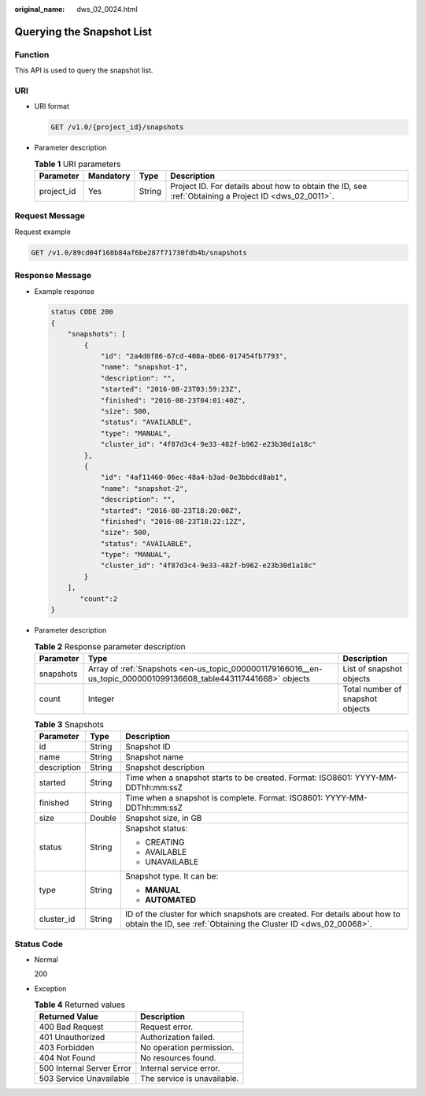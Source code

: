 :original_name: dws_02_0024.html

.. _dws_02_0024:

Querying the Snapshot List
==========================

Function
--------

This API is used to query the snapshot list.

URI
---

-  URI format

   .. code-block:: text

      GET /v1.0/{project_id}/snapshots

-  Parameter description

   .. table:: **Table 1** URI parameters

      +------------+-----------+--------+------------------------------------------------------------------------------------------------------+
      | Parameter  | Mandatory | Type   | Description                                                                                          |
      +============+===========+========+======================================================================================================+
      | project_id | Yes       | String | Project ID. For details about how to obtain the ID, see :ref:`Obtaining a Project ID <dws_02_0011>`. |
      +------------+-----------+--------+------------------------------------------------------------------------------------------------------+

Request Message
---------------

Request example

.. code-block:: text

   GET /v1.0/89cd04f168b84af6be287f71730fdb4b/snapshots

Response Message
----------------

-  Example response

   .. code-block::

      status CODE 200
      {
          "snapshots": [
              {
                  "id": "2a4d0f86-67cd-408a-8b66-017454fb7793",
                  "name": "snapshot-1",
                  "description": "",
                  "started": "2016-08-23T03:59:23Z",
                  "finished": "2016-08-23T04:01:40Z",
                  "size": 500,
                  "status": "AVAILABLE",
                  "type": "MANUAL",
                  "cluster_id": "4f87d3c4-9e33-482f-b962-e23b30d1a18c"
              },
              {
                  "id": "4af11460-06ec-48a4-b3ad-0e3bbdcd8ab1",
                  "name": "snapshot-2",
                  "description": "",
                  "started": "2016-08-23T18:20:00Z",
                  "finished": "2016-08-23T18:22:12Z",
                  "size": 500,
                  "status": "AVAILABLE",
                  "type": "MANUAL",
                  "cluster_id": "4f87d3c4-9e33-482f-b962-e23b30d1a18c"
              }
          ],
             "count":2
      }

-  Parameter description

   .. table:: **Table 2** Response parameter description

      +-----------+------------------------------------------------------------------------------------------------------------------+----------------------------------+
      | Parameter | Type                                                                                                             | Description                      |
      +===========+==================================================================================================================+==================================+
      | snapshots | Array of :ref:`Snapshots <en-us_topic_0000001179166016__en-us_topic_0000001099136608_table443117441668>` objects | List of snapshot objects         |
      +-----------+------------------------------------------------------------------------------------------------------------------+----------------------------------+
      | count     | Integer                                                                                                          | Total number of snapshot objects |
      +-----------+------------------------------------------------------------------------------------------------------------------+----------------------------------+

   .. _en-us_topic_0000001179166016__en-us_topic_0000001099136608_table443117441668:

   .. table:: **Table 3** Snapshots

      +-----------------------+-----------------------+------------------------------------------------------------------------------------------------------------------------------------------------+
      | Parameter             | Type                  | Description                                                                                                                                    |
      +=======================+=======================+================================================================================================================================================+
      | id                    | String                | Snapshot ID                                                                                                                                    |
      +-----------------------+-----------------------+------------------------------------------------------------------------------------------------------------------------------------------------+
      | name                  | String                | Snapshot name                                                                                                                                  |
      +-----------------------+-----------------------+------------------------------------------------------------------------------------------------------------------------------------------------+
      | description           | String                | Snapshot description                                                                                                                           |
      +-----------------------+-----------------------+------------------------------------------------------------------------------------------------------------------------------------------------+
      | started               | String                | Time when a snapshot starts to be created. Format: ISO8601: YYYY-MM-DDThh:mm:ssZ                                                               |
      +-----------------------+-----------------------+------------------------------------------------------------------------------------------------------------------------------------------------+
      | finished              | String                | Time when a snapshot is complete. Format: ISO8601: YYYY-MM-DDThh:mm:ssZ                                                                        |
      +-----------------------+-----------------------+------------------------------------------------------------------------------------------------------------------------------------------------+
      | size                  | Double                | Snapshot size, in GB                                                                                                                           |
      +-----------------------+-----------------------+------------------------------------------------------------------------------------------------------------------------------------------------+
      | status                | String                | Snapshot status:                                                                                                                               |
      |                       |                       |                                                                                                                                                |
      |                       |                       | -  CREATING                                                                                                                                    |
      |                       |                       | -  AVAILABLE                                                                                                                                   |
      |                       |                       | -  UNAVAILABLE                                                                                                                                 |
      +-----------------------+-----------------------+------------------------------------------------------------------------------------------------------------------------------------------------+
      | type                  | String                | Snapshot type. It can be:                                                                                                                      |
      |                       |                       |                                                                                                                                                |
      |                       |                       | -  **MANUAL**                                                                                                                                  |
      |                       |                       | -  **AUTOMATED**                                                                                                                               |
      +-----------------------+-----------------------+------------------------------------------------------------------------------------------------------------------------------------------------+
      | cluster_id            | String                | ID of the cluster for which snapshots are created. For details about how to obtain the ID, see :ref:`Obtaining the Cluster ID <dws_02_00068>`. |
      +-----------------------+-----------------------+------------------------------------------------------------------------------------------------------------------------------------------------+

Status Code
-----------

-  Normal

   200

-  Exception

   .. table:: **Table 4** Returned values

      ========================= ===========================
      Returned Value            Description
      ========================= ===========================
      400 Bad Request           Request error.
      401 Unauthorized          Authorization failed.
      403 Forbidden             No operation permission.
      404 Not Found             No resources found.
      500 Internal Server Error Internal service error.
      503 Service Unavailable   The service is unavailable.
      ========================= ===========================

